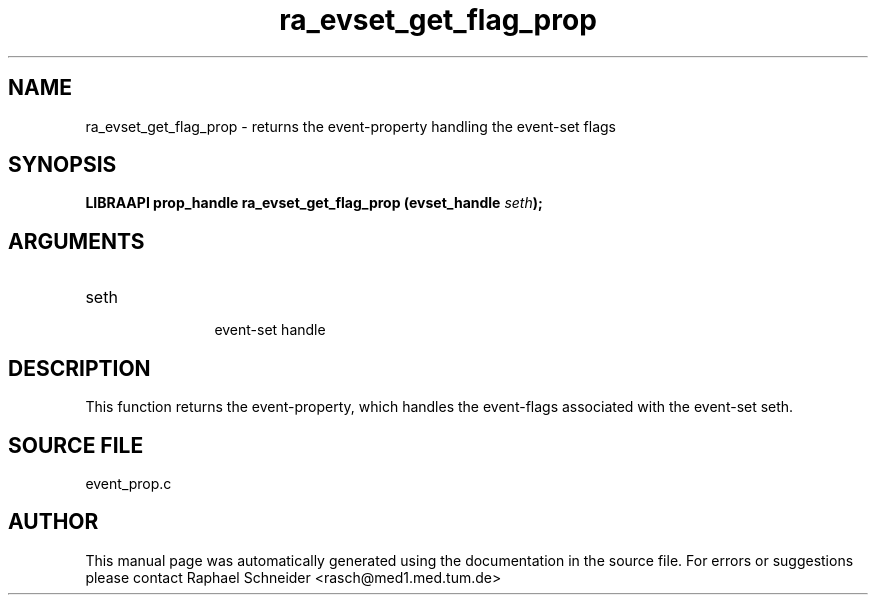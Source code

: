 .TH "ra_evset_get_flag_prop" 3 "January 2005" "libRASCH API (0.7.2)"
.SH NAME
ra_evset_get_flag_prop \- returns the event-property handling the event-set flags
.SH SYNOPSIS
.B "LIBRAAPI prop_handle" ra_evset_get_flag_prop
.BI "(evset_handle " seth ");"
.SH ARGUMENTS
.IP "seth" 12
 event-set handle
.SH "DESCRIPTION"
This function returns the event-property, which handles the event-flags associated with the event-set seth.
.SH "SOURCE FILE"
event_prop.c
.SH AUTHOR
This manual page was automatically generated using the documentation in the source file. For errors or suggestions please contact Raphael Schneider <rasch@med1.med.tum.de>
